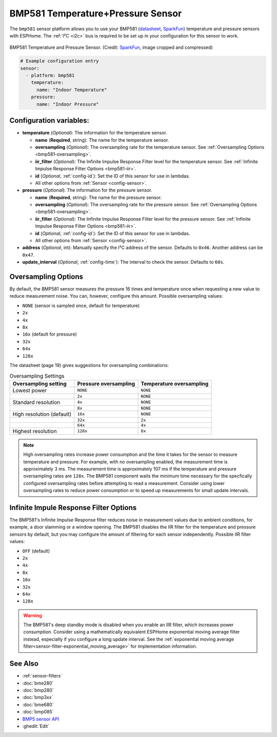BMP581 Temperature+Pressure Sensor
===========================================

.. seo::
    :description: Instructions for setting up BMP581 temperature and pressure sensors with ESPHome
    :image: bmp581.jpg
    :keywords: BMP581

The ``bmp581`` sensor platform allows you to use your BMP581 
(`datasheet <https://www.bosch-sensortec.com/media/boschsensortec/downloads/datasheets/bst-bmp581-ds004.pdf>`__, `SparkFun <https://www.sparkfun.com/products/20170>`__) temperature and pressure sensors with ESPHome. The :ref:`I²C <i2c>` bus is
required to be set up in your configuration for this sensor to work.

.. figure:: images/bmp581.jpg
    :align: center
    :width: 50.0%

    BMP581 Temperature and Pressure Sensor.
    (Credit: `SparkFun <https://www.sparkfun.com/products/20170>`__, image cropped and compressed)

.. code-block:: yaml

    # Example configuration entry
    sensor:
      - platform: bmp581
        temperature:
          name: "Indoor Temperature"
        pressure:
          name: "Indoor Pressure"

Configuration variables:
------------------------

- **temperature** (*Optional*): The information for the temperature sensor.

  - **name** (**Required**, string): The name for the temperature
    sensor.
  - **oversampling** (*Optional*): The oversampling rate for the temperature sensor.
    See :ref:`Oversampling Options <bmp581-oversampling>`.
  - **iir_filter** (*Optional*): The Infinite Impulse Response Filter level for the temperature sensor.
    See :ref:`Infinite Impulse Response Filter Options <bmp581-iir>`.
  - **id** (*Optional*, :ref:`config-id`): Set the ID of this sensor for use in lambdas.
  - All other options from :ref:`Sensor <config-sensor>`.

- **pressure** (*Optional*): The information for the pressure sensor.

  - **name** (**Required**, string): The name for the pressure sensor.
  - **oversampling** (*Optional*): The oversampling rate for the pressure sensor.
    See :ref:`Oversampling Options <bmp581-oversampling>`.
  - **iir_filter** (*Optional*): The Infinite Impulse Response Filter level for the pressure sensor.
    See :ref:`Infinite Impulse Response Filter Options <bmp581-iir>`.
  - **id** (*Optional*, :ref:`config-id`): Set the ID of this sensor for use in lambdas.
  - All other options from :ref:`Sensor <config-sensor>`.

- **address** (*Optional*, int): Manually specify the I²C address of
  the sensor. Defaults to ``0x46``. Another address can be ``0x47``.
- **update_interval** (*Optional*, :ref:`config-time`): The interval to check the
  sensor. Defaults to ``60s``.

.. _bmp581-oversampling:

Oversampling Options
--------------------

By default, the BMP581 sensor measures the pressure 16 times and temperature once when requesting a new value to reduce measurement noise. You can, however, configure this amount. Possible oversampling values:

-  ``NONE`` (sensor is sampled once, default for temperature)
-  ``2x``
-  ``4x``
-  ``8x``
-  ``16x`` (default for pressure)
-  ``32x``
-  ``64x``
-  ``128x``

The datasheet (page 19) gives suggestions for oversampling combinations:

.. list-table:: Oversampling Settings
    :header-rows: 1 

    * - Oversampling setting
      - Pressure oversampling
      - Temperature oversampling
    * - Lowest power
      - ``NONE``
      - ``NONE``
    * - 
      - ``2x``
      - ``NONE``
    * - Standard resolution
      - ``4x``
      - ``NONE``
    * -
      - ``8x``
      - ``NONE``
    * - High resolution (default)
      - ``16x``
      - ``NONE``
    * -
      - ``32x``
      - ``2x``
    * -
      - ``64x``
      - ``4x``
    * - Highest resolution
      - ``128x``
      - ``8x``

.. note::

    High oversampling rates increase power consumption and the time it takes for the sensor to measure temperature and pressure. For example, with no oversampling enabled, the measurement time is approximately 3 ms. The measurement time is approximately 107 ms if the temperature and pressure oversampling rates are ``128x``. The BMP581 component waits the minimum time necessary for the specfically configured oversampling rates before attempting to read a measurement. Consider using lower oversampling rates to reduce power consumption or to speed up measurements for small update intervals.

.. _bmp581-iir:

Infinite Impule Response Filter Options
---------------------------------------

The BMP581's Infinite Impulse Response filter reduces noise in measurement values due to ambient conditions, for example, a door slamming or a window opening. The BMP581 disables the IIR filter for the temperature and pressure sensors by default, but you may configure the amount of filtering for each sensor independently. Possible IIR filter values:

- ``OFF`` (default)
-  ``2x``
-  ``4x``
-  ``8x``
-  ``16x``
-  ``32x``
-  ``64x``
-  ``128x``

.. warning::

    The BMP581's deep standby mode is disabled when you enable an IIR filter, which increases power consumption. Consider using a mathematically equivalent ESPHome exponential moving average filter instead, especially if you configure a long update interval. See the :ref:`exponential moving average filter<sensor-filter-exponential_moving_average>` for implementation information.


See Also
--------

- :ref:`sensor-filters`
- :doc:`bme280`
- :doc:`bmp280`
- :doc:`bmp3xx`
- :doc:`bme680`
- :doc:`bmp085`
- `BMP5 sensor API <https://github.com/boschsensortec/BMP5-Sensor-API>`__
- :ghedit:`Edit`
